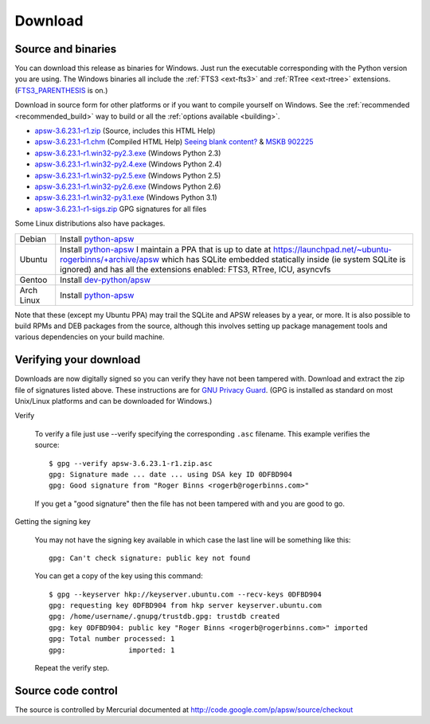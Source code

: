 Download
********

.. _source_and_binaries:

Source and binaries
===================

You can download this release as binaries for Windows.  Just run the
executable corresponding with the Python version you are using.  The
Windows binaries all include the :ref:`FTS3 <ext-fts3>` and
:ref:`RTree <ext-rtree>` extensions.  (`FTS3_PARENTHESIS
<http://www.sqlite.org/compile.html#enable_fts3_parenthesis>`_ is on.)

Download in source form for other platforms or if you want to compile
yourself on Windows.  See the :ref:`recommended <recommended_build>`
way to build or all the :ref:`options available <building>`.

.. downloads-begin

* `apsw-3.6.23.1-r1.zip
  <http://apsw.googlecode.com/files/apsw-3.6.23.1-r1.zip>`_
  (Source, includes this HTML Help)

* `apsw-3.6.23.1-r1.chm
  <http://apsw.googlecode.com/files/apsw-3.6.23.1-r1.chm>`_
  (Compiled HTML Help) `Seeing blank content? <http://weblog.helpware.net/?p=36>`_ & `MSKB 902225 <http://support.microsoft.com/kb/902225/>`_

* `apsw-3.6.23.1-r1.win32-py2.3.exe
  <http://apsw.googlecode.com/files/apsw-3.6.23.1-r1.win32-py2.3.exe>`_
  (Windows Python 2.3)

* `apsw-3.6.23.1-r1.win32-py2.4.exe
  <http://apsw.googlecode.com/files/apsw-3.6.23.1-r1.win32-py2.4.exe>`_
  (Windows Python 2.4)

* `apsw-3.6.23.1-r1.win32-py2.5.exe
  <http://apsw.googlecode.com/files/apsw-3.6.23.1-r1.win32-py2.5.exe>`_
  (Windows Python 2.5)

* `apsw-3.6.23.1-r1.win32-py2.6.exe
  <http://apsw.googlecode.com/files/apsw-3.6.23.1-r1.win32-py2.6.exe>`_
  (Windows Python 2.6)

* `apsw-3.6.23.1-r1.win32-py3.1.exe
  <http://apsw.googlecode.com/files/apsw-3.6.23.1-r1.win32-py3.1.exe>`_
  (Windows Python 3.1)

* `apsw-3.6.23.1-r1-sigs.zip 
  <http://apsw.googlecode.com/files/apsw-3.6.23.1-r1-sigs.zip>`_
  GPG signatures for all files

.. downloads-end

Some Linux distributions also have packages.

+-------------------+----------------------------------------------------------------------------------+
| Debian            | Install `python-apsw <http://packages.debian.org/python-apsw>`__                 |
+-------------------+----------------------------------------------------------------------------------+
| Ubuntu            | Install `python-apsw <http://packages.ubuntu.com/search?keywords=python-apsw>`__ |
|                   | I maintain a PPA that is up to date at                                           |
|                   | https://launchpad.net/~ubuntu-rogerbinns/+archive/apsw  which has SQLite         |
|                   | embedded statically inside (ie system SQLite is ignored) and has all the         |
|                   | extensions enabled: FTS3, RTree, ICU, asyncvfs                                   |
+-------------------+----------------------------------------------------------------------------------+
| Gentoo            | Install `dev-python/apsw <http://www.gentoo-portage.com/dev-python/apsw>`_       |
+-------------------+----------------------------------------------------------------------------------+
| Arch Linux        | Install `python-apsw <http://aur.archlinux.org/packages.php?ID=5537>`__          |
+-------------------+----------------------------------------------------------------------------------+

Note that these (except my Ubuntu PPA) may trail the SQLite and APSW
releases by a year, or more.  It is also possible to build RPMs and
DEB packages from the source, although this involves setting up
package management tools and various dependencies on your build
machine.


.. _verifydownload:

Verifying your download
=======================

Downloads are now digitally signed so you can verify they have not
been tampered with.  Download and extract the zip file of signatures
listed above.  These instructions are for `GNU Privacy Guard
<http://www.gnupg.org/>`__.  (GPG is installed as standard on most
Unix/Linux platforms and can be downloaded for Windows.)

Verify

  To verify a file just use --verify specifying the corresponding
  ``.asc`` filename.  This example verifies the source::

      $ gpg --verify apsw-3.6.23.1-r1.zip.asc
      gpg: Signature made ... date ... using DSA key ID 0DFBD904
      gpg: Good signature from "Roger Binns <rogerb@rogerbinns.com>"

  If you get a "good signature" then the file has not been tampered with
  and you are good to go.

Getting the signing key

  You may not have the signing key available in which case the last
  line will be something like this::

   gpg: Can't check signature: public key not found

  You can get a copy of the key using this command::

    $ gpg --keyserver hkp://keyserver.ubuntu.com --recv-keys 0DFBD904
    gpg: requesting key 0DFBD904 from hkp server keyserver.ubuntu.com
    gpg: /home/username/.gnupg/trustdb.gpg: trustdb created
    gpg: key 0DFBD904: public key "Roger Binns <rogerb@rogerbinns.com>" imported
    gpg: Total number processed: 1
    gpg:               imported: 1

  Repeat the verify step.

Source code control
===================

The source is controlled by Mercurial documented at
http://code.google.com/p/apsw/source/checkout